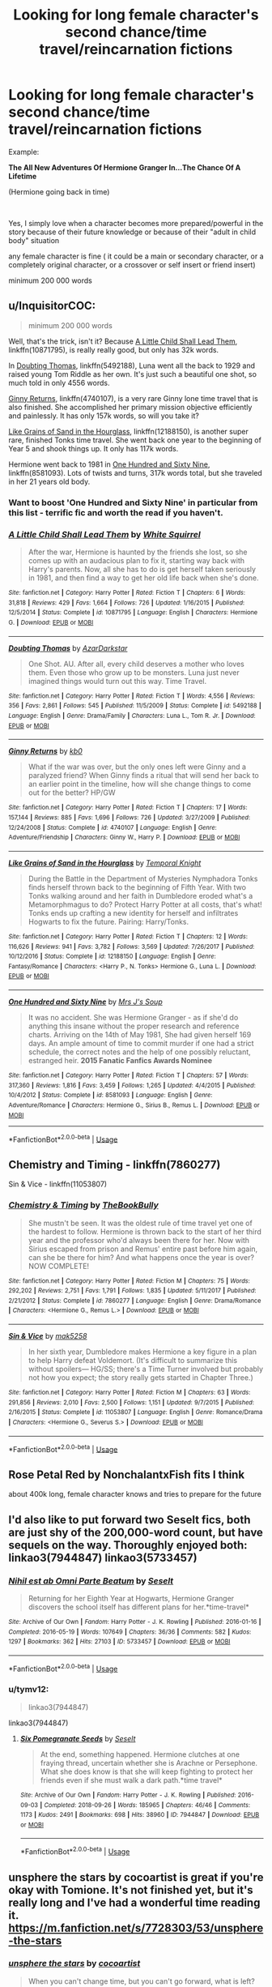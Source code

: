 #+TITLE: Looking for long female character's second chance/time travel/reincarnation fictions

* Looking for long female character's second chance/time travel/reincarnation fictions
:PROPERTIES:
:Author: laci4225
:Score: 25
:DateUnix: 1554909863.0
:DateShort: 2019-Apr-10
:FlairText: Request
:END:
Example:

*The All New Adventures Of Hermione Granger In...The Chance Of A Lifetime*

(Hermione going back in time)

​

Yes, I simply love when a character becomes more prepared/powerful in the story because of their future knowledge or because of their "adult in child body" situation

any female character is fine ( it could be a main or secondary character, or a completely original character, or a crossover or self insert or friend insert)

minimum 200 000 words


** u/InquisitorCOC:
#+begin_quote
  minimum 200 000 words
#+end_quote

Well, that's the trick, isn't it? Because [[https://www.fanfiction.net/s/10871795/1/A-Little-Child-Shall-Lead-Them][A Little Child Shall Lead Them]], linkffn(10871795), is really really good, but only has 32k words.

In [[https://www.fanfiction.net/s/5492188/1/Doubting-Thomas][Doubting Thomas]], linkffn(5492188), Luna went all the back to 1929 and raised young Tom Riddle as her own. It's just such a beautiful one shot, so much told in only 4556 words.

[[https://www.fanfiction.net/s/4740107/1/Ginny-Returns][Ginny Returns]], linkffn(4740107), is a very rare Ginny lone time travel that is also finished. She accomplished her primary mission objective efficiently and painlessly. It has only 157k words, so will you take it?

[[https://www.fanfiction.net/s/12188150/1/Like-Grains-of-Sand-in-the-Hourglass][Like Grains of Sand in the Hourglass]], linkffn(12188150), is another super rare, finished Tonks time travel. She went back one year to the beginning of Year 5 and shook things up. It only has 117k words.

Hermione went back to 1981 in [[https://www.fanfiction.net/s/8581093/1/One-Hundred-and-Sixty-Nine][One Hundred and Sixty Nine]], linkffn(8581093). Lots of twists and turns, 317k words total, but she traveled in her 21 years old body.
:PROPERTIES:
:Author: InquisitorCOC
:Score: 13
:DateUnix: 1554920914.0
:DateShort: 2019-Apr-10
:END:

*** Want to boost 'One Hundred and Sixty Nine' in particular from this list - terrific fic and worth the read if you haven't.
:PROPERTIES:
:Author: tymv12
:Score: 3
:DateUnix: 1554930063.0
:DateShort: 2019-Apr-11
:END:


*** [[https://www.fanfiction.net/s/10871795/1/][*/A Little Child Shall Lead Them/*]] by [[https://www.fanfiction.net/u/5339762/White-Squirrel][/White Squirrel/]]

#+begin_quote
  After the war, Hermione is haunted by the friends she lost, so she comes up with an audacious plan to fix it, starting way back with Harry's parents. Now, all she has to do is get herself taken seriously in 1981, and then find a way to get her old life back when she's done.
#+end_quote

^{/Site/:} ^{fanfiction.net} ^{*|*} ^{/Category/:} ^{Harry} ^{Potter} ^{*|*} ^{/Rated/:} ^{Fiction} ^{T} ^{*|*} ^{/Chapters/:} ^{6} ^{*|*} ^{/Words/:} ^{31,818} ^{*|*} ^{/Reviews/:} ^{429} ^{*|*} ^{/Favs/:} ^{1,664} ^{*|*} ^{/Follows/:} ^{726} ^{*|*} ^{/Updated/:} ^{1/16/2015} ^{*|*} ^{/Published/:} ^{12/5/2014} ^{*|*} ^{/Status/:} ^{Complete} ^{*|*} ^{/id/:} ^{10871795} ^{*|*} ^{/Language/:} ^{English} ^{*|*} ^{/Characters/:} ^{Hermione} ^{G.} ^{*|*} ^{/Download/:} ^{[[http://www.ff2ebook.com/old/ffn-bot/index.php?id=10871795&source=ff&filetype=epub][EPUB]]} ^{or} ^{[[http://www.ff2ebook.com/old/ffn-bot/index.php?id=10871795&source=ff&filetype=mobi][MOBI]]}

--------------

[[https://www.fanfiction.net/s/5492188/1/][*/Doubting Thomas/*]] by [[https://www.fanfiction.net/u/654059/AzarDarkstar][/AzarDarkstar/]]

#+begin_quote
  One Shot. AU. After all, every child deserves a mother who loves them. Even those who grow up to be monsters. Luna just never imagined things would turn out this way. Time Travel.
#+end_quote

^{/Site/:} ^{fanfiction.net} ^{*|*} ^{/Category/:} ^{Harry} ^{Potter} ^{*|*} ^{/Rated/:} ^{Fiction} ^{T} ^{*|*} ^{/Words/:} ^{4,556} ^{*|*} ^{/Reviews/:} ^{356} ^{*|*} ^{/Favs/:} ^{2,861} ^{*|*} ^{/Follows/:} ^{545} ^{*|*} ^{/Published/:} ^{11/5/2009} ^{*|*} ^{/Status/:} ^{Complete} ^{*|*} ^{/id/:} ^{5492188} ^{*|*} ^{/Language/:} ^{English} ^{*|*} ^{/Genre/:} ^{Drama/Family} ^{*|*} ^{/Characters/:} ^{Luna} ^{L.,} ^{Tom} ^{R.} ^{Jr.} ^{*|*} ^{/Download/:} ^{[[http://www.ff2ebook.com/old/ffn-bot/index.php?id=5492188&source=ff&filetype=epub][EPUB]]} ^{or} ^{[[http://www.ff2ebook.com/old/ffn-bot/index.php?id=5492188&source=ff&filetype=mobi][MOBI]]}

--------------

[[https://www.fanfiction.net/s/4740107/1/][*/Ginny Returns/*]] by [[https://www.fanfiction.net/u/1251524/kb0][/kb0/]]

#+begin_quote
  What if the war was over, but the only ones left were Ginny and a paralyzed friend? When Ginny finds a ritual that will send her back to an earlier point in the timeline, how will she change things to come out for the better? HP/GW
#+end_quote

^{/Site/:} ^{fanfiction.net} ^{*|*} ^{/Category/:} ^{Harry} ^{Potter} ^{*|*} ^{/Rated/:} ^{Fiction} ^{T} ^{*|*} ^{/Chapters/:} ^{17} ^{*|*} ^{/Words/:} ^{157,144} ^{*|*} ^{/Reviews/:} ^{885} ^{*|*} ^{/Favs/:} ^{1,696} ^{*|*} ^{/Follows/:} ^{726} ^{*|*} ^{/Updated/:} ^{3/27/2009} ^{*|*} ^{/Published/:} ^{12/24/2008} ^{*|*} ^{/Status/:} ^{Complete} ^{*|*} ^{/id/:} ^{4740107} ^{*|*} ^{/Language/:} ^{English} ^{*|*} ^{/Genre/:} ^{Adventure/Friendship} ^{*|*} ^{/Characters/:} ^{Ginny} ^{W.,} ^{Harry} ^{P.} ^{*|*} ^{/Download/:} ^{[[http://www.ff2ebook.com/old/ffn-bot/index.php?id=4740107&source=ff&filetype=epub][EPUB]]} ^{or} ^{[[http://www.ff2ebook.com/old/ffn-bot/index.php?id=4740107&source=ff&filetype=mobi][MOBI]]}

--------------

[[https://www.fanfiction.net/s/12188150/1/][*/Like Grains of Sand in the Hourglass/*]] by [[https://www.fanfiction.net/u/1057022/Temporal-Knight][/Temporal Knight/]]

#+begin_quote
  During the Battle in the Department of Mysteries Nymphadora Tonks finds herself thrown back to the beginning of Fifth Year. With two Tonks walking around and her faith in Dumbledore eroded what's a Metamorphmagus to do? Protect Harry Potter at all costs, that's what! Tonks ends up crafting a new identity for herself and infiltrates Hogwarts to fix the future. Pairing: Harry/Tonks.
#+end_quote

^{/Site/:} ^{fanfiction.net} ^{*|*} ^{/Category/:} ^{Harry} ^{Potter} ^{*|*} ^{/Rated/:} ^{Fiction} ^{T} ^{*|*} ^{/Chapters/:} ^{12} ^{*|*} ^{/Words/:} ^{116,626} ^{*|*} ^{/Reviews/:} ^{941} ^{*|*} ^{/Favs/:} ^{3,782} ^{*|*} ^{/Follows/:} ^{3,569} ^{*|*} ^{/Updated/:} ^{7/26/2017} ^{*|*} ^{/Published/:} ^{10/12/2016} ^{*|*} ^{/Status/:} ^{Complete} ^{*|*} ^{/id/:} ^{12188150} ^{*|*} ^{/Language/:} ^{English} ^{*|*} ^{/Genre/:} ^{Fantasy/Romance} ^{*|*} ^{/Characters/:} ^{<Harry} ^{P.,} ^{N.} ^{Tonks>} ^{Hermione} ^{G.,} ^{Luna} ^{L.} ^{*|*} ^{/Download/:} ^{[[http://www.ff2ebook.com/old/ffn-bot/index.php?id=12188150&source=ff&filetype=epub][EPUB]]} ^{or} ^{[[http://www.ff2ebook.com/old/ffn-bot/index.php?id=12188150&source=ff&filetype=mobi][MOBI]]}

--------------

[[https://www.fanfiction.net/s/8581093/1/][*/One Hundred and Sixty Nine/*]] by [[https://www.fanfiction.net/u/4216998/Mrs-J-s-Soup][/Mrs J's Soup/]]

#+begin_quote
  It was no accident. She was Hermione Granger - as if she'd do anything this insane without the proper research and reference charts. Arriving on the 14th of May 1981, She had given herself 169 days. An ample amount of time to commit murder if one had a strict schedule, the correct notes and the help of one possibly reluctant, estranged heir. **2015 Fanatic Fanfics Awards Nominee**
#+end_quote

^{/Site/:} ^{fanfiction.net} ^{*|*} ^{/Category/:} ^{Harry} ^{Potter} ^{*|*} ^{/Rated/:} ^{Fiction} ^{T} ^{*|*} ^{/Chapters/:} ^{57} ^{*|*} ^{/Words/:} ^{317,360} ^{*|*} ^{/Reviews/:} ^{1,816} ^{*|*} ^{/Favs/:} ^{3,459} ^{*|*} ^{/Follows/:} ^{1,265} ^{*|*} ^{/Updated/:} ^{4/4/2015} ^{*|*} ^{/Published/:} ^{10/4/2012} ^{*|*} ^{/Status/:} ^{Complete} ^{*|*} ^{/id/:} ^{8581093} ^{*|*} ^{/Language/:} ^{English} ^{*|*} ^{/Genre/:} ^{Adventure/Romance} ^{*|*} ^{/Characters/:} ^{Hermione} ^{G.,} ^{Sirius} ^{B.,} ^{Remus} ^{L.} ^{*|*} ^{/Download/:} ^{[[http://www.ff2ebook.com/old/ffn-bot/index.php?id=8581093&source=ff&filetype=epub][EPUB]]} ^{or} ^{[[http://www.ff2ebook.com/old/ffn-bot/index.php?id=8581093&source=ff&filetype=mobi][MOBI]]}

--------------

*FanfictionBot*^{2.0.0-beta} | [[https://github.com/tusing/reddit-ffn-bot/wiki/Usage][Usage]]
:PROPERTIES:
:Author: FanfictionBot
:Score: 1
:DateUnix: 1554920941.0
:DateShort: 2019-Apr-10
:END:


** Chemistry and Timing - linkffn(7860277)

Sin & Vice - linkffn(11053807)
:PROPERTIES:
:Author: strawberrybluecat
:Score: 3
:DateUnix: 1554933706.0
:DateShort: 2019-Apr-11
:END:

*** [[https://www.fanfiction.net/s/7860277/1/][*/Chemistry & Timing/*]] by [[https://www.fanfiction.net/u/2686571/TheBookBully][/TheBookBully/]]

#+begin_quote
  She mustn't be seen. It was the oldest rule of time travel yet one of the hardest to follow. Hermione is thrown back to the start of her third year and the professor who'd always been there for her. Now with Sirius escaped from prison and Remus' entire past before him again, can she be there for him? And what happens once the year is over? NOW COMPLETE!
#+end_quote

^{/Site/:} ^{fanfiction.net} ^{*|*} ^{/Category/:} ^{Harry} ^{Potter} ^{*|*} ^{/Rated/:} ^{Fiction} ^{M} ^{*|*} ^{/Chapters/:} ^{75} ^{*|*} ^{/Words/:} ^{292,202} ^{*|*} ^{/Reviews/:} ^{2,751} ^{*|*} ^{/Favs/:} ^{1,791} ^{*|*} ^{/Follows/:} ^{1,835} ^{*|*} ^{/Updated/:} ^{5/11/2017} ^{*|*} ^{/Published/:} ^{2/21/2012} ^{*|*} ^{/Status/:} ^{Complete} ^{*|*} ^{/id/:} ^{7860277} ^{*|*} ^{/Language/:} ^{English} ^{*|*} ^{/Genre/:} ^{Drama/Romance} ^{*|*} ^{/Characters/:} ^{<Hermione} ^{G.,} ^{Remus} ^{L.>} ^{*|*} ^{/Download/:} ^{[[http://www.ff2ebook.com/old/ffn-bot/index.php?id=7860277&source=ff&filetype=epub][EPUB]]} ^{or} ^{[[http://www.ff2ebook.com/old/ffn-bot/index.php?id=7860277&source=ff&filetype=mobi][MOBI]]}

--------------

[[https://www.fanfiction.net/s/11053807/1/][*/Sin & Vice/*]] by [[https://www.fanfiction.net/u/1112270/mak5258][/mak5258/]]

#+begin_quote
  In her sixth year, Dumbledore makes Hermione a key figure in a plan to help Harry defeat Voldemort. (It's difficult to summarize this without spoilers--- HG/SS; there's a Time Turner involved but probably not how you expect; the story really gets started in Chapter Three.)
#+end_quote

^{/Site/:} ^{fanfiction.net} ^{*|*} ^{/Category/:} ^{Harry} ^{Potter} ^{*|*} ^{/Rated/:} ^{Fiction} ^{M} ^{*|*} ^{/Chapters/:} ^{63} ^{*|*} ^{/Words/:} ^{291,856} ^{*|*} ^{/Reviews/:} ^{2,010} ^{*|*} ^{/Favs/:} ^{2,500} ^{*|*} ^{/Follows/:} ^{1,151} ^{*|*} ^{/Updated/:} ^{9/7/2015} ^{*|*} ^{/Published/:} ^{2/16/2015} ^{*|*} ^{/Status/:} ^{Complete} ^{*|*} ^{/id/:} ^{11053807} ^{*|*} ^{/Language/:} ^{English} ^{*|*} ^{/Genre/:} ^{Romance/Drama} ^{*|*} ^{/Characters/:} ^{<Hermione} ^{G.,} ^{Severus} ^{S.>} ^{*|*} ^{/Download/:} ^{[[http://www.ff2ebook.com/old/ffn-bot/index.php?id=11053807&source=ff&filetype=epub][EPUB]]} ^{or} ^{[[http://www.ff2ebook.com/old/ffn-bot/index.php?id=11053807&source=ff&filetype=mobi][MOBI]]}

--------------

*FanfictionBot*^{2.0.0-beta} | [[https://github.com/tusing/reddit-ffn-bot/wiki/Usage][Usage]]
:PROPERTIES:
:Author: FanfictionBot
:Score: 3
:DateUnix: 1554933726.0
:DateShort: 2019-Apr-11
:END:


** Rose Petal Red by NonchalantxFish fits I think

about 400k long, female character knows and tries to prepare for the future
:PROPERTIES:
:Author: uragir
:Score: 4
:DateUnix: 1554910817.0
:DateShort: 2019-Apr-10
:END:


** I'd also like to put forward two Seselt fics, both are just shy of the 200,000-word count, but have sequels on the way. Thoroughly enjoyed both: linkao3(7944847) linkao3(5733457)
:PROPERTIES:
:Author: tymv12
:Score: 2
:DateUnix: 1554930288.0
:DateShort: 2019-Apr-11
:END:

*** [[https://archiveofourown.org/works/5733457][*/Nihil est ab Omni Parte Beatum/*]] by [[https://www.archiveofourown.org/users/Seselt/pseuds/Seselt][/Seselt/]]

#+begin_quote
  Returning for her Eighth Year at Hogwarts, Hermione Granger discovers the school itself has different plans for her.*time-travel*
#+end_quote

^{/Site/:} ^{Archive} ^{of} ^{Our} ^{Own} ^{*|*} ^{/Fandom/:} ^{Harry} ^{Potter} ^{-} ^{J.} ^{K.} ^{Rowling} ^{*|*} ^{/Published/:} ^{2016-01-16} ^{*|*} ^{/Completed/:} ^{2016-05-19} ^{*|*} ^{/Words/:} ^{107649} ^{*|*} ^{/Chapters/:} ^{36/36} ^{*|*} ^{/Comments/:} ^{582} ^{*|*} ^{/Kudos/:} ^{1297} ^{*|*} ^{/Bookmarks/:} ^{362} ^{*|*} ^{/Hits/:} ^{27103} ^{*|*} ^{/ID/:} ^{5733457} ^{*|*} ^{/Download/:} ^{[[https://archiveofourown.org/downloads/5733457/Nihil%20est%20ab%20Omni%20Parte.epub?updated_at=1531882666][EPUB]]} ^{or} ^{[[https://archiveofourown.org/downloads/5733457/Nihil%20est%20ab%20Omni%20Parte.mobi?updated_at=1531882666][MOBI]]}

--------------

*FanfictionBot*^{2.0.0-beta} | [[https://github.com/tusing/reddit-ffn-bot/wiki/Usage][Usage]]
:PROPERTIES:
:Author: FanfictionBot
:Score: 1
:DateUnix: 1554930301.0
:DateShort: 2019-Apr-11
:END:


*** u/tymv12:
#+begin_quote
  linkao3(7944847)
#+end_quote

linkao3(7944847)
:PROPERTIES:
:Author: tymv12
:Score: 1
:DateUnix: 1554930456.0
:DateShort: 2019-Apr-11
:END:

**** [[https://archiveofourown.org/works/7944847][*/Six Pomegranate Seeds/*]] by [[https://www.archiveofourown.org/users/Seselt/pseuds/Seselt][/Seselt/]]

#+begin_quote
  At the end, something happened. Hermione clutches at one fraying thread, uncertain whether she is Arachne or Persephone. What she does know is that she will keep fighting to protect her friends even if she must walk a dark path.*time travel*
#+end_quote

^{/Site/:} ^{Archive} ^{of} ^{Our} ^{Own} ^{*|*} ^{/Fandom/:} ^{Harry} ^{Potter} ^{-} ^{J.} ^{K.} ^{Rowling} ^{*|*} ^{/Published/:} ^{2016-09-03} ^{*|*} ^{/Completed/:} ^{2018-09-26} ^{*|*} ^{/Words/:} ^{185965} ^{*|*} ^{/Chapters/:} ^{46/46} ^{*|*} ^{/Comments/:} ^{1173} ^{*|*} ^{/Kudos/:} ^{2491} ^{*|*} ^{/Bookmarks/:} ^{698} ^{*|*} ^{/Hits/:} ^{38960} ^{*|*} ^{/ID/:} ^{7944847} ^{*|*} ^{/Download/:} ^{[[https://archiveofourown.org/downloads/7944847/Six%20Pomegranate%20Seeds.epub?updated_at=1553802101][EPUB]]} ^{or} ^{[[https://archiveofourown.org/downloads/7944847/Six%20Pomegranate%20Seeds.mobi?updated_at=1553802101][MOBI]]}

--------------

*FanfictionBot*^{2.0.0-beta} | [[https://github.com/tusing/reddit-ffn-bot/wiki/Usage][Usage]]
:PROPERTIES:
:Author: FanfictionBot
:Score: 1
:DateUnix: 1554930465.0
:DateShort: 2019-Apr-11
:END:


** unsphere the stars by cocoartist is great if you're okay with Tomione. It's not finished yet, but it's really long and I've had a wonderful time reading it. [[https://m.fanfiction.net/s/7728303/53/unsphere-the-stars]]
:PROPERTIES:
:Author: Sassybumblebear
:Score: 2
:DateUnix: 1554922059.0
:DateShort: 2019-Apr-10
:END:

*** [[https://www.fanfiction.net/s/7728303/1/][*/unsphere the stars/*]] by [[https://www.fanfiction.net/u/1580678/cocoartist][/cocoartist/]]

#+begin_quote
  When you can't change time, but you can't go forward, what is left? Hermione learns how to be the protagonist of her own story. [Tomione WIP]
#+end_quote

^{/Site/:} ^{fanfiction.net} ^{*|*} ^{/Category/:} ^{Harry} ^{Potter} ^{*|*} ^{/Rated/:} ^{Fiction} ^{M} ^{*|*} ^{/Chapters/:} ^{53} ^{*|*} ^{/Words/:} ^{222,836} ^{*|*} ^{/Reviews/:} ^{3,139} ^{*|*} ^{/Favs/:} ^{1,862} ^{*|*} ^{/Follows/:} ^{2,432} ^{*|*} ^{/Updated/:} ^{4/8} ^{*|*} ^{/Published/:} ^{1/10/2012} ^{*|*} ^{/id/:} ^{7728303} ^{*|*} ^{/Language/:} ^{English} ^{*|*} ^{/Genre/:} ^{Drama/Romance} ^{*|*} ^{/Characters/:} ^{<Hermione} ^{G.,} ^{Tom} ^{R.} ^{Jr.>} ^{Harry} ^{P.,} ^{Albus} ^{D.} ^{*|*} ^{/Download/:} ^{[[http://www.ff2ebook.com/old/ffn-bot/index.php?id=7728303&source=ff&filetype=epub][EPUB]]} ^{or} ^{[[http://www.ff2ebook.com/old/ffn-bot/index.php?id=7728303&source=ff&filetype=mobi][MOBI]]}

--------------

*FanfictionBot*^{2.0.0-beta} | [[https://github.com/tusing/reddit-ffn-bot/wiki/Usage][Usage]]
:PROPERTIES:
:Author: FanfictionBot
:Score: 3
:DateUnix: 1554923450.0
:DateShort: 2019-Apr-10
:END:


*** ffnbot!parent
:PROPERTIES:
:Author: wordhammer
:Score: 2
:DateUnix: 1554923435.0
:DateShort: 2019-Apr-10
:END:


*** Sorry about my formatting, I'm not great at reddit, and I'm using my phone
:PROPERTIES:
:Author: Sassybumblebear
:Score: 1
:DateUnix: 1554922084.0
:DateShort: 2019-Apr-10
:END:


** The Debt of Time by Shayalonnie - [[https://archiveofourown.org/works/10672917/chapters/23626929]]

Storm of Yesterday by Shayalonnie - [[https://archiveofourown.org/works/8850352/chapters/20295151]]

One Hundred and Sixty Nine by Mrs. J's Soup - [[https://www.fanfiction.net/s/8581093/57]]

The Minister's Secret by Canimal - [[https://archiveofourown.org/works/18320633/chapters/43367468]]
:PROPERTIES:
:Author: TwoCagedBirds
:Score: 2
:DateUnix: 1554930547.0
:DateShort: 2019-Apr-11
:END:

*** I enjoyed most of "The Debt of Time" though I felt it really lost its way towards the end unfortunately.
:PROPERTIES:
:Author: strawberrybluecat
:Score: 4
:DateUnix: 1554933296.0
:DateShort: 2019-Apr-11
:END:


** I have 1 or 2. Do you have any pairings you want avoided?
:PROPERTIES:
:Author: babydarkling
:Score: 1
:DateUnix: 1554910700.0
:DateShort: 2019-Apr-10
:END:

*** No, pairings are not criteria for me, so anythings fine
:PROPERTIES:
:Author: laci4225
:Score: 2
:DateUnix: 1554910800.0
:DateShort: 2019-Apr-10
:END:

**** [[https://archiveofourown.org/works/444457/chapters/760038][Pride of Time]] by AnubisAnkh is one I read years ago and remember really enjoying, even though Snamione is not my usual cup of tea. It has Hermione going back to Marauder's Era Hogwarts and goes all the way back to her present day. It's a monstrosity, well over 500k.
:PROPERTIES:
:Author: babydarkling
:Score: 3
:DateUnix: 1554911147.0
:DateShort: 2019-Apr-10
:END:
